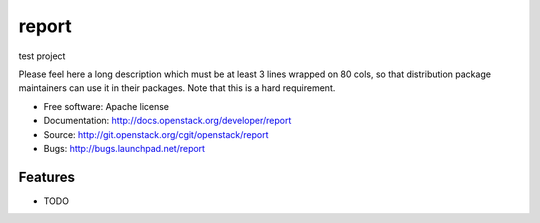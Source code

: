 ===============================
report
===============================

test project

Please feel here a long description which must be at least 3 lines wrapped on
80 cols, so that distribution package maintainers can use it in their packages.
Note that this is a hard requirement.

* Free software: Apache license
* Documentation: http://docs.openstack.org/developer/report
* Source: http://git.openstack.org/cgit/openstack/report
* Bugs: http://bugs.launchpad.net/report

Features
--------

* TODO
